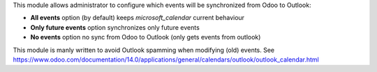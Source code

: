 This module allows administrator to configure which events will be synchronized from Odoo to Outlook:

* **All events** option (by default) keeps *microsoft_calendar* current behaviour
* **Only future events** option synchronizes only future events
* **No events** option no sync from Odoo to Outlook (only gets events from outlook)

This module is manly written to avoid Outlook spamming when modifying (old) events. See https://www.odoo.com/documentation/14.0/applications/general/calendars/outlook/outlook_calendar.html
